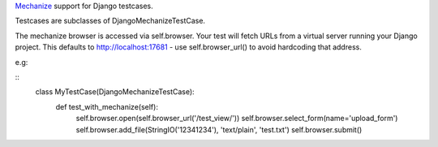 Mechanize_ support for Django testcases.

Testcases are subclasses of DjangoMechanizeTestCase.

The mechanize browser is accessed via self.browser. Your test will fetch
URLs from a virtual server running your Django project. This defaults to
http://localhost:17681 - use self.browser_url() to avoid hardcoding that
address.

e.g:

::
    class MyTestCase(DjangoMechanizeTestCase):
        def test_with_mechanize(self):
            self.browser.open(self.browser_url('/test_view/'))
            self.browser.select_form(name='upload_form')
            self.browser.add_file(StringIO('12341234'), 'text/plain', 'test.txt')
            self.browser.submit()

.. _Mechanize: http://wwwsearch.sourceforge.net/mechanize/

